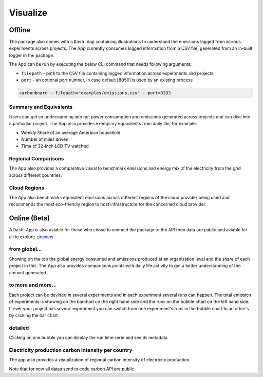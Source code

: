 .. _visualize:

Visualize 
=========

Offline
--------
The package also comes with a ``Dash App`` containing illustrations to understand the emissions logged from various experiments across projects.
The App currently consumes logged information from a CSV file, generated from an in-built logger in the package.

The App can be run by executing the below CLI command that needs following arguments:

- ``filepath`` - path to the CSV file containing logged information across experiments and projects
- ``port`` - an optional port number, in case default [8050] is used by an existing process

.. code-block:: bash

    carbonboard --filepath="examples/emissions.csv" --port=3333


Summary and Equivalents
~~~~~~~~~~~~~~~~~~~~~~~~
Users can get an understanding into net power consumption and emissions generated across projects and can dive into a particular project.
The App also provides exemplary equivalents from daily life, for example:

- Weekly Share of an average American household
- Number of miles driven
- Time of 32-inch LCD TV watched

.. image:: ./images/summary.png
            :align: center
            :alt: Summary
            :height: 400px
            :width: 700px


Regional Comparisons
~~~~~~~~~~~~~~~~~~~~
The App also provides a comparative visual to benchmark emissions and energy mix of the electricity from the grid across different countries.

.. image:: ./images/global_equivalents.png
            :align: center
            :alt: Global Equivalents
            :height: 480px
            :width: 750px


Cloud Regions
~~~~~~~~~~~~~
The App also benchmarks equivalent emissions across different regions of the cloud provider being used and recommends the most eco-friendly
region to host infrastructure for the concerned cloud provider.

.. image:: ./images/cloud_emissions.png
            :align: center
            :alt: Cloud Emissions
            :height: 450px
            :width: 750px

Online (Beta)
--------------

A ``Dash App`` is also aviable for those who chose to connect the package to the API then data are public and aviable for all to explore.
`preview <https://dashboard.codecarbon.io/>`_

from global...
~~~~~~~~~~~~~~

Showing on the top the global energy consumed and emissions produced at an organisation level and the share of each project in this.
The App also provides comparisons points with daily life activity to get a better understanding of the amount generated.

.. image:: ./images/codecarbon-API-dashboard.png
            :align: center
            :alt: Summary
            :width: 750px


to more and more...
~~~~~~~~~~~~~~~~~~~~

Each project can be devided in several experiments and in each experiment several runs can happen.
The total emission of experiments is showing on the barchart on the right hand side and the runs on the bubble chart on the left hand side.
If ever your project has several experiment you can switch from one experiment's runs in the bubble chart to an other's by clicking the bar chart.

.. image:: ./images/Experiment-run.png
            :align: center
            :alt: experiment and run
            :width: 750px


detailed
~~~~~~~~

Clicking on one bubble you can display the run time serie and see its metadata.

.. image:: ./images/run&metadata.png
            :align: center
            :alt: run time serie and metadata
            :width: 750px

Electricity production carbon intensity per country
~~~~~~~~~~~~~~~~~~~~~~~~~~~~~~~~~~~~~~~~~~~~~~~~~~~~

The app also provides a visualization of regional carbon intensity of electricity production.

.. image:: ./images/carbon_map.png
            :align: center
            :alt: carbon intensity carbon_map
            :width: 750px

Note that for now all datas send to code carbon API are public.


